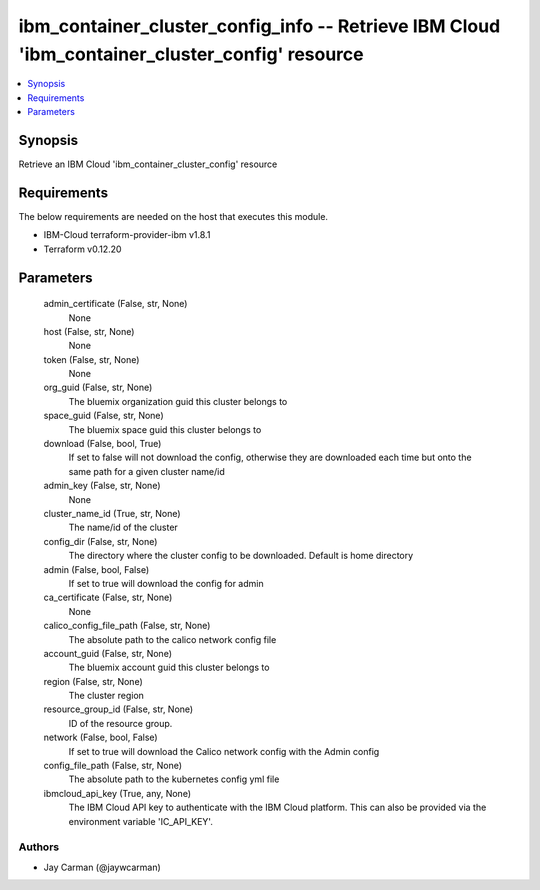
ibm_container_cluster_config_info -- Retrieve IBM Cloud 'ibm_container_cluster_config' resource
===============================================================================================

.. contents::
   :local:
   :depth: 1


Synopsis
--------

Retrieve an IBM Cloud 'ibm_container_cluster_config' resource



Requirements
------------
The below requirements are needed on the host that executes this module.

- IBM-Cloud terraform-provider-ibm v1.8.1
- Terraform v0.12.20



Parameters
----------

  admin_certificate (False, str, None)
    None


  host (False, str, None)
    None


  token (False, str, None)
    None


  org_guid (False, str, None)
    The bluemix organization guid this cluster belongs to


  space_guid (False, str, None)
    The bluemix space guid this cluster belongs to


  download (False, bool, True)
    If set to false will not download the config, otherwise they are downloaded each time but onto the same path for a given cluster name/id


  admin_key (False, str, None)
    None


  cluster_name_id (True, str, None)
    The name/id of the cluster


  config_dir (False, str, None)
    The directory where the cluster config to be downloaded. Default is home directory


  admin (False, bool, False)
    If set to true will download the config for admin


  ca_certificate (False, str, None)
    None


  calico_config_file_path (False, str, None)
    The absolute path to the calico network config file


  account_guid (False, str, None)
    The bluemix account guid this cluster belongs to


  region (False, str, None)
    The cluster region


  resource_group_id (False, str, None)
    ID of the resource group.


  network (False, bool, False)
    If set to true will download the Calico network config with the Admin config


  config_file_path (False, str, None)
    The absolute path to the kubernetes config yml file


  ibmcloud_api_key (True, any, None)
    The IBM Cloud API key to authenticate with the IBM Cloud platform. This can also be provided via the environment variable 'IC_API_KEY'.













Authors
~~~~~~~

- Jay Carman (@jaywcarman)

